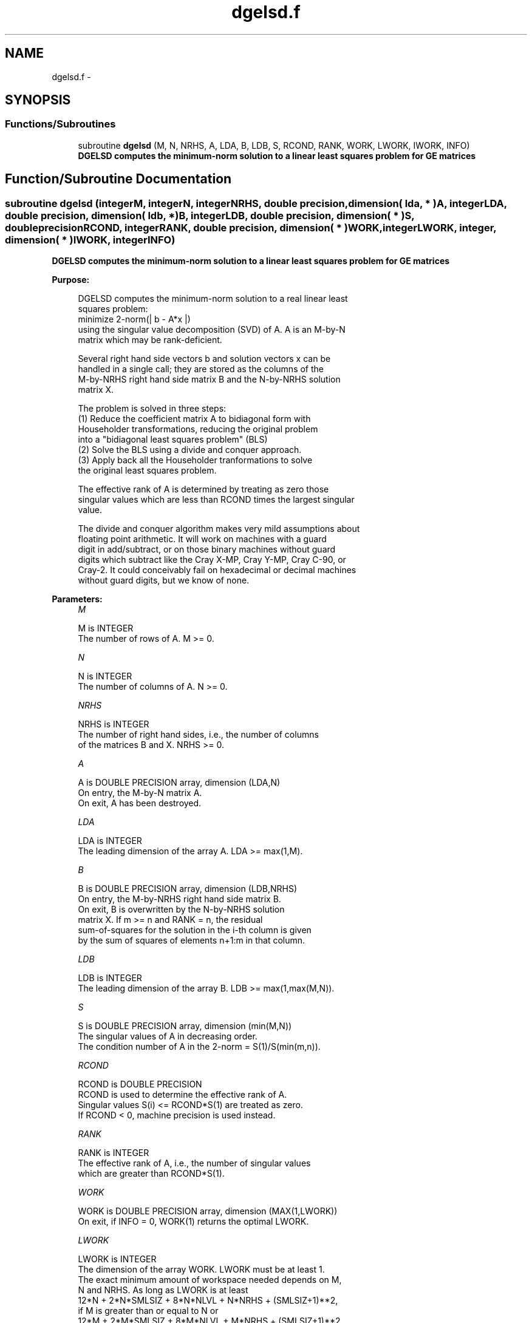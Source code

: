 .TH "dgelsd.f" 3 "Sat Nov 16 2013" "Version 3.4.2" "LAPACK" \" -*- nroff -*-
.ad l
.nh
.SH NAME
dgelsd.f \- 
.SH SYNOPSIS
.br
.PP
.SS "Functions/Subroutines"

.in +1c
.ti -1c
.RI "subroutine \fBdgelsd\fP (M, N, NRHS, A, LDA, B, LDB, S, RCOND, RANK, WORK, LWORK, IWORK, INFO)"
.br
.RI "\fI\fB DGELSD computes the minimum-norm solution to a linear least squares problem for GE matrices\fP \fP"
.in -1c
.SH "Function/Subroutine Documentation"
.PP 
.SS "subroutine dgelsd (integerM, integerN, integerNRHS, double precision, dimension( lda, * )A, integerLDA, double precision, dimension( ldb, * )B, integerLDB, double precision, dimension( * )S, double precisionRCOND, integerRANK, double precision, dimension( * )WORK, integerLWORK, integer, dimension( * )IWORK, integerINFO)"

.PP
\fB DGELSD computes the minimum-norm solution to a linear least squares problem for GE matrices\fP  
.PP
\fBPurpose: \fP
.RS 4

.PP
.nf
 DGELSD computes the minimum-norm solution to a real linear least
 squares problem:
     minimize 2-norm(| b - A*x |)
 using the singular value decomposition (SVD) of A. A is an M-by-N
 matrix which may be rank-deficient.

 Several right hand side vectors b and solution vectors x can be
 handled in a single call; they are stored as the columns of the
 M-by-NRHS right hand side matrix B and the N-by-NRHS solution
 matrix X.

 The problem is solved in three steps:
 (1) Reduce the coefficient matrix A to bidiagonal form with
     Householder transformations, reducing the original problem
     into a "bidiagonal least squares problem" (BLS)
 (2) Solve the BLS using a divide and conquer approach.
 (3) Apply back all the Householder tranformations to solve
     the original least squares problem.

 The effective rank of A is determined by treating as zero those
 singular values which are less than RCOND times the largest singular
 value.

 The divide and conquer algorithm makes very mild assumptions about
 floating point arithmetic. It will work on machines with a guard
 digit in add/subtract, or on those binary machines without guard
 digits which subtract like the Cray X-MP, Cray Y-MP, Cray C-90, or
 Cray-2. It could conceivably fail on hexadecimal or decimal machines
 without guard digits, but we know of none.
.fi
.PP
 
.RE
.PP
\fBParameters:\fP
.RS 4
\fIM\fP 
.PP
.nf
          M is INTEGER
          The number of rows of A. M >= 0.
.fi
.PP
.br
\fIN\fP 
.PP
.nf
          N is INTEGER
          The number of columns of A. N >= 0.
.fi
.PP
.br
\fINRHS\fP 
.PP
.nf
          NRHS is INTEGER
          The number of right hand sides, i.e., the number of columns
          of the matrices B and X. NRHS >= 0.
.fi
.PP
.br
\fIA\fP 
.PP
.nf
          A is DOUBLE PRECISION array, dimension (LDA,N)
          On entry, the M-by-N matrix A.
          On exit, A has been destroyed.
.fi
.PP
.br
\fILDA\fP 
.PP
.nf
          LDA is INTEGER
          The leading dimension of the array A.  LDA >= max(1,M).
.fi
.PP
.br
\fIB\fP 
.PP
.nf
          B is DOUBLE PRECISION array, dimension (LDB,NRHS)
          On entry, the M-by-NRHS right hand side matrix B.
          On exit, B is overwritten by the N-by-NRHS solution
          matrix X.  If m >= n and RANK = n, the residual
          sum-of-squares for the solution in the i-th column is given
          by the sum of squares of elements n+1:m in that column.
.fi
.PP
.br
\fILDB\fP 
.PP
.nf
          LDB is INTEGER
          The leading dimension of the array B. LDB >= max(1,max(M,N)).
.fi
.PP
.br
\fIS\fP 
.PP
.nf
          S is DOUBLE PRECISION array, dimension (min(M,N))
          The singular values of A in decreasing order.
          The condition number of A in the 2-norm = S(1)/S(min(m,n)).
.fi
.PP
.br
\fIRCOND\fP 
.PP
.nf
          RCOND is DOUBLE PRECISION
          RCOND is used to determine the effective rank of A.
          Singular values S(i) <= RCOND*S(1) are treated as zero.
          If RCOND < 0, machine precision is used instead.
.fi
.PP
.br
\fIRANK\fP 
.PP
.nf
          RANK is INTEGER
          The effective rank of A, i.e., the number of singular values
          which are greater than RCOND*S(1).
.fi
.PP
.br
\fIWORK\fP 
.PP
.nf
          WORK is DOUBLE PRECISION array, dimension (MAX(1,LWORK))
          On exit, if INFO = 0, WORK(1) returns the optimal LWORK.
.fi
.PP
.br
\fILWORK\fP 
.PP
.nf
          LWORK is INTEGER
          The dimension of the array WORK. LWORK must be at least 1.
          The exact minimum amount of workspace needed depends on M,
          N and NRHS. As long as LWORK is at least
              12*N + 2*N*SMLSIZ + 8*N*NLVL + N*NRHS + (SMLSIZ+1)**2,
          if M is greater than or equal to N or
              12*M + 2*M*SMLSIZ + 8*M*NLVL + M*NRHS + (SMLSIZ+1)**2,
          if M is less than N, the code will execute correctly.
          SMLSIZ is returned by ILAENV and is equal to the maximum
          size of the subproblems at the bottom of the computation
          tree (usually about 25), and
             NLVL = MAX( 0, INT( LOG_2( MIN( M,N )/(SMLSIZ+1) ) ) + 1 )
          For good performance, LWORK should generally be larger.

          If LWORK = -1, then a workspace query is assumed; the routine
          only calculates the optimal size of the WORK array, returns
          this value as the first entry of the WORK array, and no error
          message related to LWORK is issued by XERBLA.
.fi
.PP
.br
\fIIWORK\fP 
.PP
.nf
          IWORK is INTEGER array, dimension (MAX(1,LIWORK))
          LIWORK >= max(1, 3 * MINMN * NLVL + 11 * MINMN),
          where MINMN = MIN( M,N ).
          On exit, if INFO = 0, IWORK(1) returns the minimum LIWORK.
.fi
.PP
.br
\fIINFO\fP 
.PP
.nf
          INFO is INTEGER
          = 0:  successful exit
          < 0:  if INFO = -i, the i-th argument had an illegal value.
          > 0:  the algorithm for computing the SVD failed to converge;
                if INFO = i, i off-diagonal elements of an intermediate
                bidiagonal form did not converge to zero.
.fi
.PP
 
.RE
.PP
\fBAuthor:\fP
.RS 4
Univ\&. of Tennessee 
.PP
Univ\&. of California Berkeley 
.PP
Univ\&. of Colorado Denver 
.PP
NAG Ltd\&. 
.RE
.PP
\fBDate:\fP
.RS 4
November 2011 
.RE
.PP
\fBContributors: \fP
.RS 4
Ming Gu and Ren-Cang Li, Computer Science Division, University of California at Berkeley, USA 
.br
 Osni Marques, LBNL/NERSC, USA 
.br
 
.RE
.PP

.PP
Definition at line 209 of file dgelsd\&.f\&.
.SH "Author"
.PP 
Generated automatically by Doxygen for LAPACK from the source code\&.

